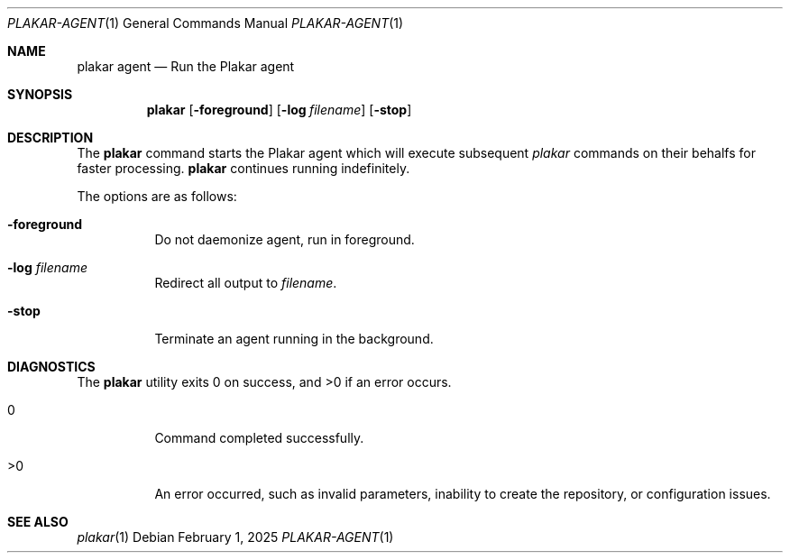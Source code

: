 .Dd February 1, 2025
.Dt PLAKAR-AGENT 1
.Os
.Sh NAME
.Nm plakar agent
.Nd Run the Plakar agent
.Sh SYNOPSIS
.Nm
.Op Fl foreground
.Op Fl log Ar filename
.Op Fl stop
.Sh DESCRIPTION
The
.Nm
command starts the Plakar agent which will execute subsequent
.Xr plakar
commands on their behalfs for faster processing.
.Nm
continues running indefinitely.
.Pp
The options are as follows:
.Bl -tag -width Ds
.It Fl foreground
Do not daemonize agent,
run in foreground.
.It Fl log Ar filename
Redirect all output to
.Ar filename .
.It Fl stop
Terminate an agent running in the background.
.El
.Sh DIAGNOSTICS
.Ex -std
.Bl -tag -width Ds
.It 0
Command completed successfully.
.It >0
An error occurred, such as invalid parameters, inability to create the
repository, or configuration issues.
.El
.Sh SEE ALSO
.Xr plakar 1
